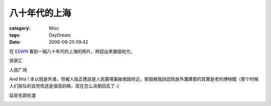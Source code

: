 ##############
八十年代的上海
##############
:category: Misc
:tags: DayDream
:date: 2006-09-25 09:42


在 `ESWN <http://www.zonaeuropa.com/20060923_2.htm>`_ 看到一組八十年代的上海的照片。辨認出來幾個地方。

徐家汇

.. image:: {filename}/images/blogimages/80年代上海/徐家汇.jpg
   :align: center
   :alt: 徐家汇



人民广场

.. image:: {filename}/images/blogimages/80年代上海/人民广场.jpg
   :align: center
   :alt: 人民广场


And this ! 本以爲是外滩，但被人指正應該是人民廣場黃陂南路附近。那個被我誤認爲是外灘建築的其實是老的博物館（那个时候人们排队的自觉性还是很高的嘛，现在怎么活倒回去了 :(

.. image:: {filename}/images/blogimages/80年代上海/外滩.jpg
   :align: center
   :alt: 人民廣場黃陂南路附近


延安东路轮渡

.. image:: {filename}/images/blogimages/80年代上海/延安东路轮渡.jpg
   :align: center
   :alt: 延安东路轮渡


